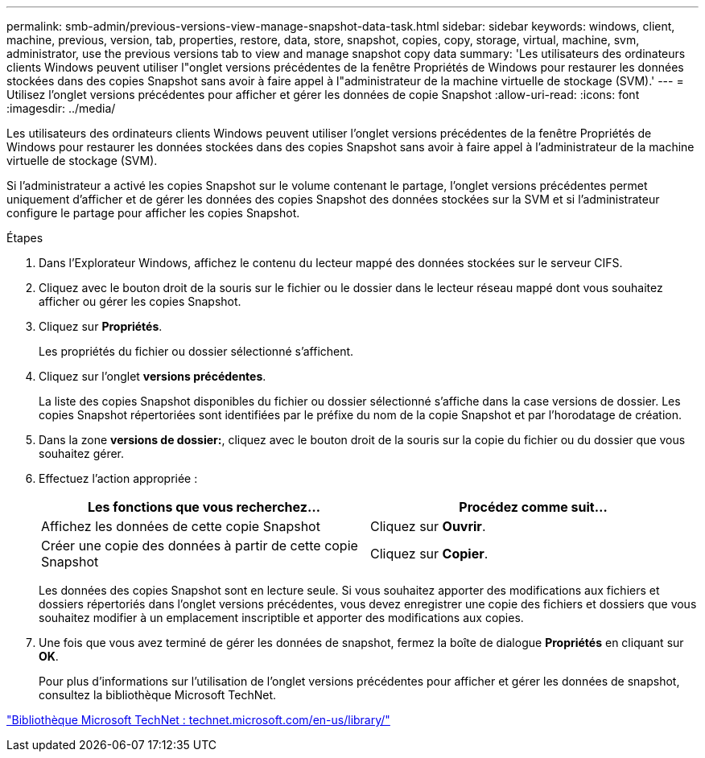 ---
permalink: smb-admin/previous-versions-view-manage-snapshot-data-task.html 
sidebar: sidebar 
keywords: windows, client, machine, previous, version, tab, properties, restore, data, store, snapshot, copies, copy, storage, virtual, machine, svm, administrator, use the previous versions tab to view and manage snapshot copy data 
summary: 'Les utilisateurs des ordinateurs clients Windows peuvent utiliser l"onglet versions précédentes de la fenêtre Propriétés de Windows pour restaurer les données stockées dans des copies Snapshot sans avoir à faire appel à l"administrateur de la machine virtuelle de stockage (SVM).' 
---
= Utilisez l'onglet versions précédentes pour afficher et gérer les données de copie Snapshot
:allow-uri-read: 
:icons: font
:imagesdir: ../media/


[role="lead"]
Les utilisateurs des ordinateurs clients Windows peuvent utiliser l'onglet versions précédentes de la fenêtre Propriétés de Windows pour restaurer les données stockées dans des copies Snapshot sans avoir à faire appel à l'administrateur de la machine virtuelle de stockage (SVM).

Si l'administrateur a activé les copies Snapshot sur le volume contenant le partage, l'onglet versions précédentes permet uniquement d'afficher et de gérer les données des copies Snapshot des données stockées sur la SVM et si l'administrateur configure le partage pour afficher les copies Snapshot.

.Étapes
. Dans l'Explorateur Windows, affichez le contenu du lecteur mappé des données stockées sur le serveur CIFS.
. Cliquez avec le bouton droit de la souris sur le fichier ou le dossier dans le lecteur réseau mappé dont vous souhaitez afficher ou gérer les copies Snapshot.
. Cliquez sur *Propriétés*.
+
Les propriétés du fichier ou dossier sélectionné s'affichent.

. Cliquez sur l'onglet *versions précédentes*.
+
La liste des copies Snapshot disponibles du fichier ou dossier sélectionné s'affiche dans la case versions de dossier. Les copies Snapshot répertoriées sont identifiées par le préfixe du nom de la copie Snapshot et par l'horodatage de création.

. Dans la zone *versions de dossier:*, cliquez avec le bouton droit de la souris sur la copie du fichier ou du dossier que vous souhaitez gérer.
. Effectuez l'action appropriée :
+
|===
| Les fonctions que vous recherchez... | Procédez comme suit... 


 a| 
Affichez les données de cette copie Snapshot
 a| 
Cliquez sur *Ouvrir*.



 a| 
Créer une copie des données à partir de cette copie Snapshot
 a| 
Cliquez sur *Copier*.

|===
+
Les données des copies Snapshot sont en lecture seule. Si vous souhaitez apporter des modifications aux fichiers et dossiers répertoriés dans l'onglet versions précédentes, vous devez enregistrer une copie des fichiers et dossiers que vous souhaitez modifier à un emplacement inscriptible et apporter des modifications aux copies.

. Une fois que vous avez terminé de gérer les données de snapshot, fermez la boîte de dialogue *Propriétés* en cliquant sur *OK*.
+
Pour plus d'informations sur l'utilisation de l'onglet versions précédentes pour afficher et gérer les données de snapshot, consultez la bibliothèque Microsoft TechNet.



http://technet.microsoft.com/en-us/library/["Bibliothèque Microsoft TechNet : technet.microsoft.com/en-us/library/"]
